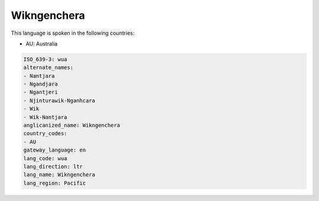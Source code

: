 .. _wua:

Wikngenchera
============

This language is spoken in the following countries:

* AU: Australia

.. code-block:: yaml

    ISO_639-3: wua
    alternate_names:
    - Nantjara
    - Ngandjara
    - Ngantjeri
    - Njinturawik-Nganhcara
    - Wik
    - Wik-Nantjara
    anglicanized_name: Wikngenchera
    country_codes:
    - AU
    gateway_language: en
    lang_code: wua
    lang_direction: ltr
    lang_name: Wikngenchera
    lang_region: Pacific
    
